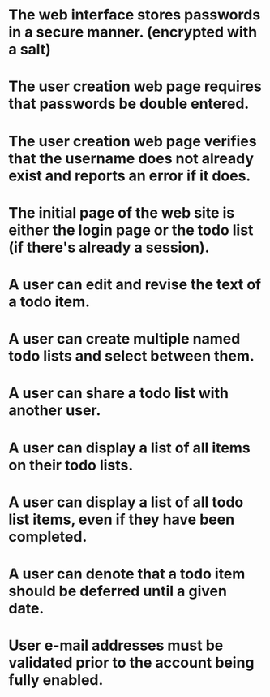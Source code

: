 * The web interface stores passwords in a secure manner. (encrypted with a salt)
* The user creation web page requires that passwords be double entered.
* The user creation web page verifies that the username does not already exist and reports an error if it does.
* The initial page of the web site is either the login page or the todo list (if there's already a session).
* A user can edit and revise the text of a todo item.
* A user can create multiple named todo lists and select between them.
* A user can share a todo list with another user.
* A user can display a list of all items on their todo lists.
* A user can display a list of all todo list items, even if they have been completed.
* A user can denote that a todo item should be deferred until a given date.
* User e-mail addresses must be validated prior to the account being fully enabled.

